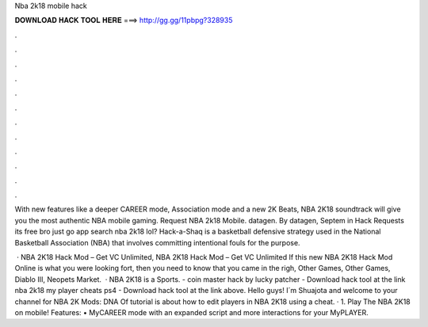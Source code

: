 Nba 2k18 mobile hack



𝐃𝐎𝐖𝐍𝐋𝐎𝐀𝐃 𝐇𝐀𝐂𝐊 𝐓𝐎𝐎𝐋 𝐇𝐄𝐑𝐄 ===> http://gg.gg/11pbpg?328935



.



.



.



.



.



.



.



.



.



.



.



.

With new features like a deeper CAREER mode, Association mode and a new 2K Beats, NBA 2K18 soundtrack will give you the most authentic NBA mobile gaming. Request NBA 2k18 Mobile. datagen. By datagen, Septem in Hack Requests its free bro just go app search nba 2k18 lol? Hack-a-Shaq is a basketball defensive strategy used in the National Basketball Association (NBA) that involves committing intentional fouls for the purpose.

 · NBA 2K18 Hack Mod – Get VC Unlimited, NBA 2K18 Hack Mod – Get VC Unlimited If this new NBA 2K18 Hack Mod Online is what you were looking fort, then you need to know that you came in the righ, Other Games, Other Games, Diablo III, Neopets Market.  · NBA 2K18 is a Sports. - coin master hack by lucky patcher - Download hack tool at the link nba 2k18 my player cheats ps4 - Download hack tool at the link above. Hello guys! I´m Shuajota and welcome to your channel for NBA 2K Mods: DNA Of  tutorial is about how to edit players in NBA 2K18 using a cheat. · 1. Play The NBA 2K18 on mobile! Features: • MyCAREER mode with an expanded script and more interactions for your MyPLAYER.
